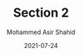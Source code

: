 #+TITLE: Section 2
#+AUTHOR: Mohammed Asir Shahid
#+EMAIL: MohammedShahid@protonmail.com
#+DATE: 2021-07-24
